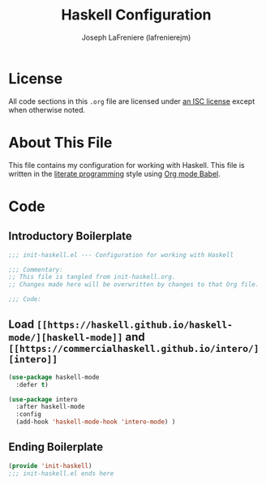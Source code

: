 #+TITLE: Haskell Configuration
#+AUTHOR: Joseph LaFreniere (lafrenierejm)
#+EMAIL: joseph@lafreniere.xyz
#+LaTeX_header: \usepackage[margin=1in]{geometry}

* License
  All code sections in this =.org= file are licensed under [[https://gitlab.com/lafrenierejm/dotfiles/blob/master/LICENSE][an ISC license]] except when otherwise noted.

* About This File
  This file contains my configuration for working with Haskell.
  This file is written in the [[https://en.wikipedia.org/wiki/Literate_programming][literate programming]] style using [[http://orgmode.org/worg/org-contrib/babel/][Org mode Babel]].

* Code
** Introductory Boilerplate
   #+BEGIN_SRC emacs-lisp :tangle yes
;;; init-haskell.el --- Configuration for working with Haskell

;;; Commentary:
;; This file is tangled from init-haskell.org.
;; Changes made here will be overwritten by changes to that Org file.

;;; Code:
   #+END_SRC

** Load =[[https://haskell.github.io/haskell-mode/][haskell-mode]]= and =[[https://commercialhaskell.github.io/intero/][intero]]=
   #+BEGIN_SRC emacs-lisp :tangle yes
(use-package haskell-mode
  :defer t)
   #+END_SRC

   #+BEGIN_SRC emacs-lisp :tangle yes
(use-package intero
  :after haskell-mode
  :config
  (add-hook 'haskell-mode-hook 'intero-mode) )
   #+END_SRC

** Ending Boilerplate
  #+BEGIN_SRC emacs-lisp :tangle yes
(provide 'init-haskell)
;;; init-haskell.el ends here
  #+END_SRC
